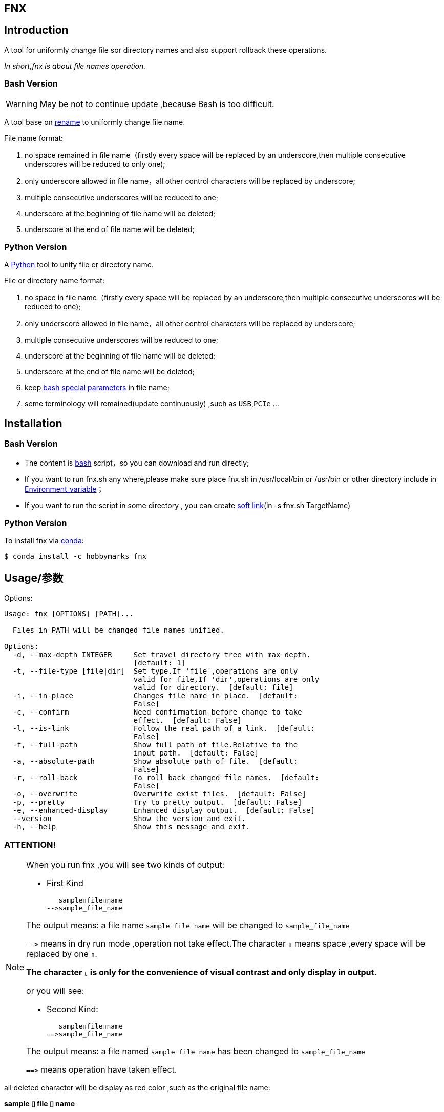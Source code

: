 ifdef::env-github[]
:tip-caption: :bulb:
:note-caption: :information_source:
:important-caption: :heavy_exclamation_mark:
:caution-caption: :fire:
:warning-caption: :warning:
endif::[]

:source-highlighter: coderay

==  FNX
:toc:


==  Introduction

A tool for uniformly change file sor directory names and also support
rollback these operations.

__In short,fnx is about file names operation.__



===  Bash Version

WARNING: May be not to continue update ,because Bash is too difficult.

A tool base on link:++http://plasmasturm.org/code/rename/++[rename] to uniformly change file name.

File name format:

[arabic]
. no space remained in file name（firstly every space will be replaced by an underscore,then multiple consecutive underscores will be reduced to only one);

. only underscore allowed in file name，all other control characters will be replaced by underscore;

. multiple consecutive underscores will be reduced to one;

. underscore at the beginning of file name will be deleted;

. underscore at the end of file name will be deleted;

===  Python Version

A link:++https://www.python.org/++[Python] tool to unify file or directory name.

File or directory name format:

[arabic]
. no space in file name（firstly every space will be replaced by an underscore,then multiple consecutive underscores will be reduced to one);

. only underscore allowed in file name，all other control characters will be replaced by underscore;

. multiple consecutive underscores will be reduced to one;

. underscore at the beginning of file name will be deleted;

. underscore at the end of file name will be deleted;

. keep link:++https://www.gnu.org/software/bash/manual/html_node/Special-Parameters.html++[bash special parameters] in file name;

. some terminology will remained(update continuously) ,such as `USB`,`PCIe` ...

==  Installation

[id="bash-version-1"]
===  Bash Version

* The content is link:++https://www.gnu.org/software/bash/++[bash] script，so you can download and run directly;

* If you want to run fnx.sh any where,please make sure place fnx.sh in /usr/local/bin or /usr/bin or other directory include in
link:++https://en.wikipedia.org/wiki/Environment_variable++[Environment_variable]；

* If you want to run the script in some directory , you can create link:++https://en.wikipedia.org/wiki/Ln_(Unix)++[soft link](ln -s fnx.sh TargetName)

[id="python-version-1"]
===  Python Version

To install fnx via link:++https://www.anaconda.com/products/individual++[conda]:

[sub="attributes"]
[source,shell script]
----
$ conda install -c hobbymarks fnx
----

[#_usage_options]
==  Usage/参数

Options:

[sub="attributes"]
----
Usage: fnx [OPTIONS] [PATH]...

  Files in PATH will be changed file names unified.

Options:
  -d, --max-depth INTEGER     Set travel directory tree with max depth.
                              [default: 1]
  -t, --file-type [file|dir]  Set type.If 'file',operations are only
                              valid for file,If 'dir',operations are only
                              valid for directory.  [default: file]
  -i, --in-place              Changes file name in place.  [default:
                              False]
  -c, --confirm               Need confirmation before change to take
                              effect.  [default: False]
  -l, --is-link               Follow the real path of a link.  [default:
                              False]
  -f, --full-path             Show full path of file.Relative to the
                              input path.  [default: False]
  -a, --absolute-path         Show absolute path of file.  [default:
                              False]
  -r, --roll-back             To roll back changed file names.  [default:
                              False]
  -o, --overwrite             Overwrite exist files.  [default: False]
  -p, --pretty                Try to pretty output.  [default: False]
  -e, --enhanced-display      Enhanced display output.  [default: False]
  --version                   Show the version and exit.
  -h, --help                  Show this message and exit.
----

=== **[underline]#ATTENTION!#**

[NOTE]
====
When you run fnx ,you will see two kinds of output:

- First Kind

   sample▯file▯name
-->sample_file_name

The output means: a file name `sample file name` will be changed to `sample_file_name`

``-\->`` means in dry run mode ,operation not take effect.The character `▯` means space ,every space will be replaced by one `▯`.

[underline]#**The character `▯` is only for the convenience of visual contrast and only display in output.**#

or you will see:

- Second Kind:

   sample▯file▯name
==>sample_file_name

The output means: a file named `sample file name` has been changed to `sample_file_name`

``=\=>`` means operation have taken effect.

====

[red]#all deleted character will be display as red color# ,such as the original file name:

**sample [red]#▯# file [red]#▯# name**

[green]#all added character will be diplay as green color# ,such as the changed file name:

**sample [green]#\_# file [green]#_# name**


=== Options

-d option ::

[sub="attributes"]
[source,shell script]
----
$  fnx tgt_root -f -t dir -d 2
   tgt_root/test directory/$0_T\▯Only
-->tgt_root/test directory/$0_T_Only
   tgt_root/!临时文件夹
-->tgt_root/LSW临时文件夹
   tgt_root/_is▯dir▯%
-->tgt_root/Is_dir_%
   tgt_root/测试@#文件夹
-->tgt_root/CS测试_文件夹
   tgt_root/test▯directory
-->tgt_root/Test_Directory
   tgt_root
-->Tgt_Root
**************************************************************************
In order to take effect,add option '-i' or '-c'

$ fnx tgt_root -f -t dir -d 1
   tgt_root/!临时文件夹
-->tgt_root/LSW临时文件夹
   tgt_root/_is▯dir▯%
-->tgt_root/Is_dir_%
   tgt_root/测试@#文件夹
-->tgt_root/CS测试_文件夹
   tgt_root/test▯directory
-->tgt_root/Test_Directory
   tgt_root
-->Tgt_Root
**************************************************************************
In order to take effect,add option '-i' or '-c'
----
image::docs/images/fnx_f_tdir_d2.png[]
image::docs/images/fnx_f_tdir_d1.png[]

-t option ::

[sub="attributes"]
[source,shell script]
----
$  fnx tgt_root -f -t dir
   tgt_root/!临时文件夹
-->tgt_root/LSW临时文件夹
   tgt_root/测试@#文件夹
-->tgt_root/CS测试_文件夹
   tgt_root/test▯directory
-->tgt_root/Test_Directory
   tgt_root/_is▯dir▯%
-->tgt_root/Is_dir_%
**************************************************************************
In order to take effect,add option '-i' or '-c'

$ fnx tgt_root -f
   tgt_root/thi_Is_File_%.mp4
-->tgt_root/Thi_Is_File_%.mp4
   tgt_root/$0▯▯测试用文件.html
-->tgt_root/$0_测试用文件.html
**************************************************************************
In order to take effect,add option '-i' or '-c'
----
image::docs/images/fnx_f_dir.png[]
image::docs/images/fnx_f.png[]

-i option ::

[sub="attributes"]
[source,shell script]
----
$ fnx tgt_root/\$0\ \ 测试用文件.html -io
   $0▯▯测试用文件.html
==>$0_测试用文件.html
----
image::docs/images/fnx_io_Exist.png[]

-c option ::

[sub="attributes"]
[source,shell script]
----
$ fnx tgt_root/\$0\ \ 测试用文件.html -c
$0  测试用文件.html
Please confirm(y/n/A/q) [no]:
   $0▯▯测试用文件.html
-->$0_测试用文件.html

$ fnx tgt_root/\$0\ \ 测试用文件.html -c
$0  测试用文件.html
Please confirm(y/n/A/q) [no]: y
   $0▯▯测试用文件.html
==>$0_测试用文件.html
----
image::docs/images/fnx_f_cNo.png[]
image::docs/images/fnx_f_cYes.png[]

-l option ::
This Option

-f option ::

[sub="attributes"]
[source,shell script]
----
$ fnx tgt_root/\$0\ \ 测试用文件.html
   $0▯▯测试用文件.html
-->$0_测试用文件.html
**************************************************************************
In order to take effect,add option '-i' or '-c'

$ fnx tgt_root/\$0\ \ 测试用文件.html -f
   tgt_root/$0▯▯测试用文件.html
-->tgt_root/$0_测试用文件.html
**************************************************************************
In order to take effect,add option '-i' or '-c'
----
image::docs/images/fnx_File.png[]
image::docs/images/fnx_File_f.png[]

-a option ::

[sub="attributes"]
[source,shell script]
----
$ fnx
   a▯Test-file.txt
-->A_Test_File.txt
**************************************************************************
In order to take effect,add option '-i' or '-c'

$ fnx -a
   /home/hma/a▯Test-file.txt
-->/home/hma/A_Test_File.txt
**************************************************************************
In order to take effect,add option '-i' or '-c'
----
image::docs/images/fnx.png[]
image::docs/images/fnx_a.png[]

-r option ::

[sub="attributes"]
[source,shell script]
----
$ fnx tgt_root/\$0_测试用文件.html -r
   $0_测试用文件.html
-->$0▯▯测试用文件.html
**************************************************************************
In order to take effect,add option '-i' or '-c'
----
image::docs/images/fnx_File_r.png[]

-o option ::

[sub="attributes"]
[source,shell script]
----
$ fnx tgt_root/\$0\ \ 测试用文件.html -i
Exist:$0_测试用文件.html
Skipped:$0  测试用文件.html
With option '-o' to enable overwrite.

$ fnx tgt_root/\$0\ \ 测试用文件.html -io
   $0▯▯测试用文件.html
==>$0_测试用文件.html
----
image::docs/images/fnx_i_Exist.png[]
image::docs/images/fnx_io_Exist.png[]

-p option ::

[sub="attributes"]
[source,shell script]
----
$ fnx tgt_root
   thi_Is_File_%.mp4
-->Thi_Is_File_%.mp4
   $0▯▯测试用文件.html
-->$0_测试用文件.html
**************************************************************************
In order to take effect,add option '-i' or '-c'

$ fnx tgt_root -p
   thi_Is_File_%.mp4
-->Thi_Is_File_%.mp4
   $0▯▯测试用文件.html
-->$0 _测试用文件.html
**************************************************************************
In order to take effect,add option '-i' or '-c'
----
image::docs/images/fnx_D.png[]
image::docs/images/fnx_D_p.png[]

-e option ::

[sub="attributes"]
[source,shell script]
----
$ fnx tgt_root/\$0_测试用文件.html -re
   $0_测试用文件.html
-->$0▯▯测试用文件.html
**************************************************************************
In order to take effect,add option '-i' or '-c'
----
image::docs/images/fnx_File_r_e.png[]

[#_every_emp]
==  Example

===  change one file name/修改一个文件名

[sub="attributes"]
[source,shell script]
----
$ fnx tgt_root/\$0\ 测试用文件.html
   $0▯测试用文件.html
-->$0_测试用文件.html
**************************************************************************
In order to take effect,add option '-i' or '-c'
----

===  change files in dir/修改指定目录下文件名

[sub="attributes"]
[source,shell script]
----
$ fnx tgt_root
   $0▯测试用文件.html
-->$0_测试用文件.html
   This▯is▯a▯Test▯file.pdf
-->This_Is_A_Test_File.pdf
   _thi▯is▯file▯%.mp4
-->thi_Is_File_%.mp4
   这是测试文件▯.jpg
-->ZSC这是测试文件.jpg
**************************************************************************
In order to take effect,add option '-i' or '-c'
----

===  rollback one file changed/取消一个文件名的修改

[sub="attributes"]
[source,shell script]
----
$ fnx tgt_root/\$0_测试用文件.html -r
   $0_测试用文件.html
-->$0▯测试用文件.html
**************************************************************************
In order to take effect,add option '-i' or '-c'
----

===  rollback files changed in dir/取消目录下文件名的修改

[sub="attributes"]
[source,shell script]
----
$ fnx tgt_root -r
   This_Is_A_Test_File.pdf
-->This▯is▯a▯Test▯file.pdf
   ZSC这是测试文件.jpg
-->这是测试文件▯.jpg
   thi_Is_File_%.mp4
-->_thi▯▯is▯▯▯file▯%.mp4
   $0_测试用文件.html
-->$0▯测试用文件.html
**************************************************************************
In order to take effect,add option '-i' or '-c'
----

===  joint work with `fd`/与 `fd` 工具联合工作

__link:++https://github.com/sharkdp/fd++[fd] is a program to find entries in your filesytem. It is a simple, fast and user-friendly alternative to find.__

[sub="attributes"]
[source,shell script]
----
$ fdfind -HIi html -X fnx
   $0▯▯测试用文件.html
-->$0_测试用文件.html
**************************************************************************
In order to take effect,add option '-i' or '-c'

$ fdfind -HIi html -X fnx {} -pf
   tgt_root/$0▯▯测试用文件.html
-->tgt_root/$0 _测试用文件.html
**************************************************************************
In order to take effect,add option '-i' or '-c'
----


==  简介

一个小工具，用于日常统一更改文件（或者文件夹）名称


===  Bash版

WARNING: 可能不继续更新.

基于link:++http://plasmasturm.org/code/rename/++[rename]的一个小工具，用 link:++https://www.gnu.org/software/bash/++[bash] 编写,用于日常统一更改资料的文件名。

目前的具体格式：

[arabic]
. 文件名中不保留空格（空格首先会被替换为下划线，之后根据是否存在连续下划线来决定缩减）；

. 文件名中只保留下划线字符，其余的控制类字符会被替换为下划线；

. 多个连续的下划线字符会被缩减为一个下划线；

. 如果文件名首字符为下划线将会被删除；

. 除去扩展名后的文件名如果最后一个字符是下划线也会被删除；

===  Python 版

用link:++https://www.python.org/++[Python] 编写，用于日常统一更改资料的文件名。

目前的具体格式：

[arabic]
. 文件名不保留空格（首先空格会被替换为下划线，之后根据是否存在连续下划线来决定缩减）；

. 文件名中只保留下划线字符，其余的控制类字符会被替换为下划线；

. 多个连续的下划线字符会被缩减为一个下划线；

. 如果文件名首字符为下划线将会被删除；

. 除去扩展名后的文件名如果最后一个字符是下划线也会被删除；

. 在文件名中保留 link:++https://www.gnu.org/software/bash/manual/html_node/Special-Parameters.html++[bash special parameters];
. 文件名中包含的一些术语会保留术语本身的大小写写法(持续更新中...),例如 `USB`,`PCIe` 等;

==  安装

[id="bash-1"]
===  Bash版

* 内容为link:++https://www.gnu.org/software/bash/++[bash]脚本，可以直接下载和执行;

* 将fnx.sh放置在/usr/local/bin 或者/usr/bin 或者其它link:++https://en.wikipedia.org/wiki/Environment_variable++[环境变量]包含的目录，这样可以在任意目录执行该脚本；

* 如果需要其它目录执行可以考虑创建link:++https://en.wikipedia.org/wiki/Ln_(Unix)++[软连接](ln -s fnx.sh TargetName)

[id="python-1"]
===  Python 版

建议使用link:++https://www.anaconda.com/products/individual++[conda]进行安装:

[sub="attributes"]
[source,shell script]
----
$ conda install -c hobbymarks fnx
----

==  参数
请前往<<_usage_options>>查看


==  示例
供参考
<<_every_emp>>
